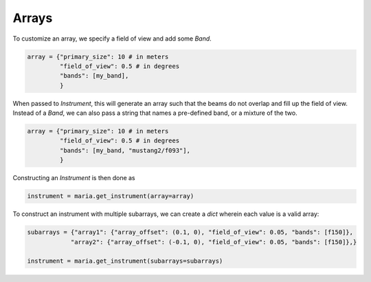 
######
Arrays
######

To customize an array, we specify a field of view and add some `Band`.

.. code-block:: python

    array = {"primary_size": 10 # in meters
             "field_of_view": 0.5 # in degrees
             "bands": [my_band],
             }

When passed to `Instrument`, this will generate an array such that the beams do not overlap and fill up the field of view.
Instead of a `Band`, we can also pass a string that names a pre-defined band, or a mixture of the two.

.. code-block:: python

    array = {"primary_size": 10 # in meters
             "field_of_view": 0.5 # in degrees
             "bands": [my_band, "mustang2/f093"],
             }

Constructing an `Instrument` is then done as

.. code-block:: python

    instrument = maria.get_instrument(array=array)

To construct an instrument with multiple subarrays, we can create a `dict` wherein each value is a valid array:


.. code-block:: python

    subarrays = {"array1": {"array_offset": (0.1, 0), "field_of_view": 0.05, "bands": [f150]},
                "array2": {"array_offset": (-0.1, 0), "field_of_view": 0.05, "bands": [f150]},}

    instrument = maria.get_instrument(subarrays=subarrays)
